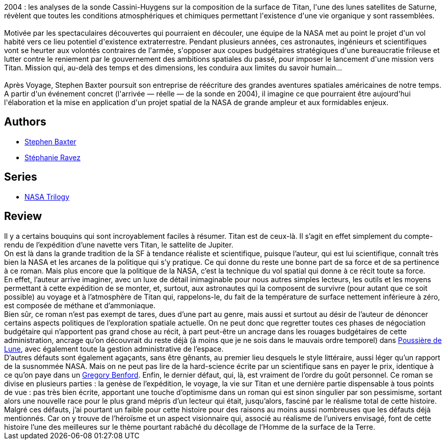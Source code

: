 :jbake-type: post
:jbake-status: published
:jbake-title: Titan
:jbake-tags:  hard-science, near-space, rayon-imaginaire, voyage,_année_2005,_mois_oct.,_note_3,noir,read
:jbake-date: 2005-10-28
:jbake-depth: ../../
:jbake-uri: goodreads/books/9782290309735.adoc
:jbake-bigImage: https://s.gr-assets.com/assets/nophoto/book/111x148-bcc042a9c91a29c1d680899eff700a03.png
:jbake-smallImage: https://s.gr-assets.com/assets/nophoto/book/50x75-a91bf249278a81aabab721ef782c4a74.png
:jbake-source: https://www.goodreads.com/book/show/64007
:jbake-style: goodreads goodreads-book

++++
<div class="book-description">
2004 : les analyses de la sonde Cassini-Huygens sur la composition de la surface de Titan, l'une des lunes satellites de Saturne, révèlent que toutes les conditions atmosphériques et chimiques permettant l'existence d'une vie organique y sont rassemblées.<br /><br />Motivée par les spectaculaires découvertes qui pourraient en découler, une équipe de la NASA met au point le projet d'un vol habité vers ce lieu potentiel d'existence extraterrestre. Pendant plusieurs années, ces astronautes, ingénieurs et scientifiques vont se heurter aux volontés contraires de l'armée, s'opposer aux coupes budgétaires stratégiques d'une bureaucratie frileuse et lutter contre le reniement par le gouvernement des ambitions spatiales du passé, pour imposer le lancement d'une mission vers Titan. Mission qui, au-delà des temps et des dimensions, les conduira aux limites du savoir humain...<br /><br />Après Voyage, Stephen Baxter poursuit son entreprise de réécriture des grandes aventures spatiales américaines de notre temps. A partir d'un événement concret (l'arrivée — réelle — de la sonde en 2004), il imagine ce que pourraient être aujourd'hui l'élaboration et la mise en application d'un projet spatial de la NASA de grande ampleur et aux formidables enjeux.
</div>
++++


## Authors
* link:../authors/20295.html[Stephen Baxter]
* link:../authors/19580692.html[Stéphanie Ravez]

## Series
* link:../series/NASA_Trilogy.html[NASA Trilogy]

## Review

++++
Il y a certains bouquins qui sont incroyablement faciles à résumer. Titan est de ceux-là. Il s’agit en effet simplement du compte-rendu de l’expédition d’une navette vers Titan, le sattelite de Jupiter. <br/>On est là dans la grande tradition de la SF à tendance réaliste et scientifique, puisque l’auteur, qui est lui scientifique, connaît très bien la NASA et les arcanes de la politique qui s’y pratique. Ce qui donne du reste une bonne part de sa force et de sa pertinence à ce roman. Mais plus encore que la politique de la NASA, c’est la technique du vol spatial qui donne à ce récit toute sa force. <br/>En effet, l’auteur arrive imaginer, avec un luxe de détail inimaginable pour nous autres simples lecteurs, les outils et les moyens permettant à cette expédition de se monter, et, surtout, aux astronautes qui la composent de survivre (pour autant que ce soit possible) au voyage et à l’atmosphère de Titan qui, rappelons-le, du fait de la température de surface nettement inférieure à zéro, est composée de méthane et d’ammoniaque. <br/>Bien sûr, ce roman n’est pas exempt de tares, dues d’une part au genre, mais aussi et surtout au désir de l’auteur de dénoncer certains aspects politiques de l’exploration spatiale actuelle. On ne peut donc que regretter toutes ces phases de négociation budgétaire qui n’apportent pas grand chose au récit, à part peut-être un ancrage dans les rouages budgétaires de cette administration, ancrage qu’on découvrait du reste déjà (à moins que je ne sois dans le mauvais ordre temporel) dans <a class="DirectBookReference destination_Book" href="9782290327319.html">Poussière de Lune</a>, avec également toute la gestion administrative de l’espace. <br/>D’autres défauts sont également agaçants, sans être gênants, au premier lieu desquels le style littéraire, aussi léger qu’un rapport de la susnommée NASA. Mais on ne peut pas lire de la hard-science écrite par un scientifique sans en payer le prix, identique à ce qu’on paye dans un <a class="DirectAuthorReference destination_Author" href="../authors/22645.html">Gregory Benford</a>. Enfin, le dernier défaut, qui, là, est vraiment de l’ordre du goût personnel. Ce roman se divise en plusieurs parties : la genèse de l’expédition, le voyage, la vie sur Titan et une dernière partie dispensable à tous points de vue : pas très bien écrite, apportant une touche d’optimisme dans un roman qui est sinon singulier par son pessimisme, sortant alors une nouvelle race pour le plus grand mépris d’un lecteur qui était, jusqu’alors, fasciné par le réalisme total de cette histoire. <br/>Malgré ces défauts, j’ai pourtant un faible pour cette histoire pour des raisons au moins aussi nombreuses que les défauts déjà mentionnés. Car on y trouve de l’héroïsme et un aspect visionnaire qui, associé au réalisme de l’univers envisagé, font de cette histoire l’une des meilleures sur le thème pourtant rabâché du décollage de l’Homme de la surface de la Terre.
++++